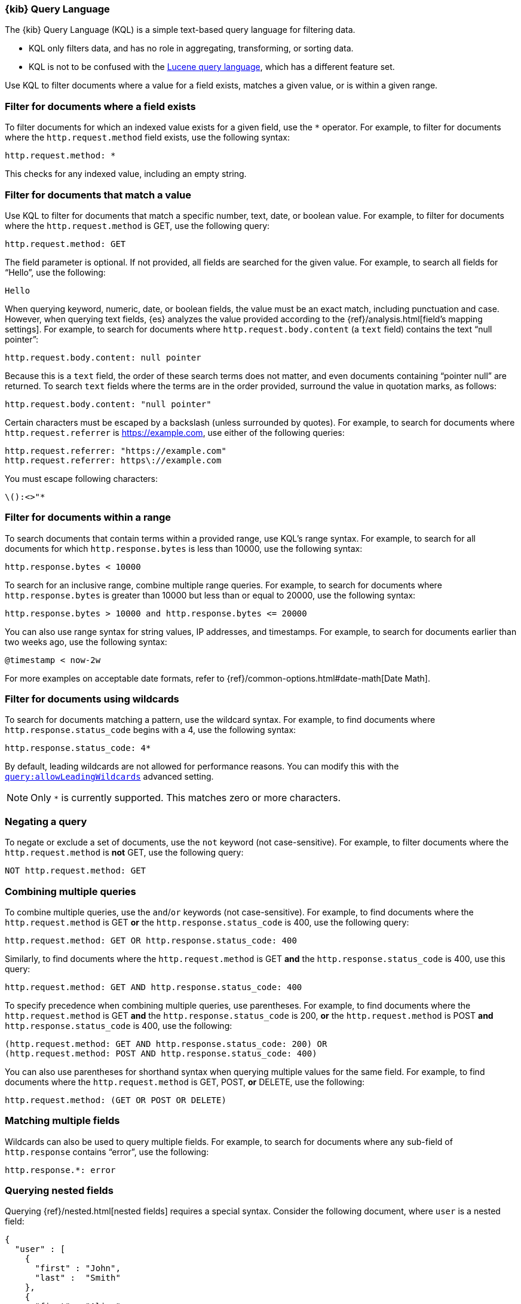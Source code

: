 [[kuery-query]]
=== {kib} Query Language

The {kib} Query Language (KQL) is a simple text-based query language for filtering data.

* KQL only filters data, and has no role in aggregating, transforming, or sorting data.
* KQL is not to be confused with the <<lucene-query,Lucene query language>>, which has a different feature set.

Use KQL to filter documents where a value for a field exists, matches a given value, or is within a given range.

[discrete]
=== Filter for documents where a field exists

To filter documents for which an indexed value exists for a given field, use the `*` operator.
For example, to filter for documents where the `http.request.method` field exists, use the following syntax:

[source,yaml]
-------------------
http.request.method: *
-------------------

This checks for any indexed value, including an empty string.

[discrete]
=== Filter for documents that match  a value

Use KQL to filter for documents that match a specific number, text, date, or boolean value.
For example, to filter for documents where the `http.request.method` is GET, use the following query:

[source,yaml]
-------------------
http.request.method: GET
-------------------

The field parameter is optional. If not provided, all fields are searched for the given value.
For example, to search all fields for “Hello”, use the following:

[source,yaml]
-------------------
Hello
-------------------

When querying keyword, numeric, date, or boolean fields, the value must be an exact match,
including punctuation and case. However, when querying text fields, {es} analyzes the
value provided according to the {ref}/analysis.html[field’s mapping settings].
For example, to search for documents where `http.request.body.content` (a `text` field)
contains the text “null pointer”:

[source,yaml]
-------------------
http.request.body.content: null pointer
-------------------

Because this is a `text` field, the order of these search terms does not matter, and
even documents containing “pointer null” are returned. To search `text` fields where the
terms are in the order provided, surround the value in quotation marks, as follows:

[source,yaml]
-------------------
http.request.body.content: "null pointer"
-------------------

Certain characters must be escaped by a backslash (unless surrounded by quotes).
For example, to search for documents where `http.request.referrer` is https://example.com,
use either of the following queries:

[source,yaml]
-------------------
http.request.referrer: "https://example.com"
http.request.referrer: https\://example.com
-------------------

You must escape following characters:

[source,yaml]
-------------------
\():<>"*
-------------------

[discrete]
=== Filter for documents within a range

To search documents that contain terms within a provided range, use KQL’s range syntax.
For example, to search for all documents for which `http.response.bytes` is less than 10000,
use the following syntax:

[source,yaml]
-------------------
http.response.bytes < 10000
-------------------

To search for an inclusive range, combine multiple range queries.
For example, to search for documents where `http.response.bytes` is greater than 10000
but less than or equal to 20000, use the following syntax:

[source,yaml]
-------------------
http.response.bytes > 10000 and http.response.bytes <= 20000
-------------------

You can also use range syntax for string values, IP addresses, and timestamps.
For example, to search for documents earlier than two weeks ago, use the following syntax:

[source,yaml]
-------------------
@timestamp < now-2w
-------------------

For more examples on acceptable date formats, refer to {ref}/common-options.html#date-math[Date Math].

[discrete]
=== Filter for documents using wildcards

To search for documents matching a pattern, use the wildcard syntax.
For example, to find documents where `http.response.status_code` begins with a 4, use the following syntax:

[source,yaml]
-------------------
http.response.status_code: 4*
-------------------

By default, leading wildcards are not allowed for performance reasons.
You can modify this with the <<query-allowleadingwildcards,`query:allowLeadingWildcards`>> advanced setting.

NOTE: Only `*` is currently supported. This matches zero or more characters.

[discrete]
=== Negating a query

To negate or exclude a set of documents, use the `not` keyword (not case-sensitive).
For example, to filter documents where the `http.request.method` is *not* GET, use the following query:

[source,yaml]
-------------------
NOT http.request.method: GET
-------------------

[discrete]
=== Combining multiple queries

To combine multiple queries, use the `and`/`or` keywords (not case-sensitive).
For example, to find documents where the `http.request.method` is GET *or* the `http.response.status_code` is 400,
use the following query:

[source,yaml]
-------------------
http.request.method: GET OR http.response.status_code: 400
-------------------

Similarly, to find documents where the `http.request.method` is GET *and* the
`http.response.status_code` is 400, use this query:

[source,yaml]
-------------------
http.request.method: GET AND http.response.status_code: 400
-------------------

To specify precedence when combining multiple queries, use parentheses.
For example, to find documents where the `http.request.method` is GET *and*
the `http.response.status_code` is 200, *or* the `http.request.method` is POST *and*
`http.response.status_code` is 400, use the following:

[source,yaml]
-------------------
(http.request.method: GET AND http.response.status_code: 200) OR
(http.request.method: POST AND http.response.status_code: 400)
-------------------

You can also use parentheses for shorthand syntax when querying multiple values for the same field.
For example, to find documents where the `http.request.method` is GET, POST, *or* DELETE, use the following:

[source,yaml]
-------------------
http.request.method: (GET OR POST OR DELETE)
-------------------

[discrete]
=== Matching multiple fields

Wildcards can also be used to query multiple fields. For example, to search for
documents where any sub-field of `http.response` contains “error”, use the following:

[source,yaml]
-------------------
http.response.*: error
-------------------

[discrete]
=== Querying nested fields

Querying {ref}/nested.html[nested fields] requires a special syntax. Consider the
following document, where `user` is a nested field:

[source,yaml]
-------------------
{
  "user" : [
    {
      "first" : "John",
      "last" :  "Smith"
    },
    {
      "first" : "Alice",
      "last" :  "White"
    }
  ]
}
-------------------

To find documents where a single value inside the `user` array contains a first name of
“Alice” and last name of “White”, use the following:

[source,yaml]
-------------------
user:{ first: "Alice" and last: "White" }
-------------------

Because nested fields can be inside other nested fields,
you must specify the full path of the nested field you want to query.
For example, consider the following document where `user` and `names` are both nested fields:

[source,yaml]
-------------------
{
  "user": [
    {
      "names": [
        {
          "first": "John",
          "last": "Smith"
        },
        {
          "first": "Alice",
          "last": "White"
        }
      ]
    }
  ]
}
-------------------

To find documents where a single value inside the `user.names` array contains a first name of “Alice” *and*
last name of “White”, use the following:

[source,yaml]
-------------------
user.names:{ first: "Alice" and last: "White" }
-------------------
